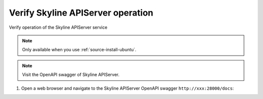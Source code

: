 .. _verify-install:

Verify Skyline APIServer operation
~~~~~~~~~~~~~~~~~~~~~~~~~~~~~~~~~~

Verify operation of the Skyline APIServer service

.. note::

   Only available when you use :ref:`source-install-ubuntu`.

.. note::

   Visit the OpenAPI swagger of Skyline APIServer.

#. Open a web browser and navigate to the Skyline APIServer OpenAPI
   swagger ``http://xxx:28000/docs``:

.. image:: ../images/skyline-swagger.png
